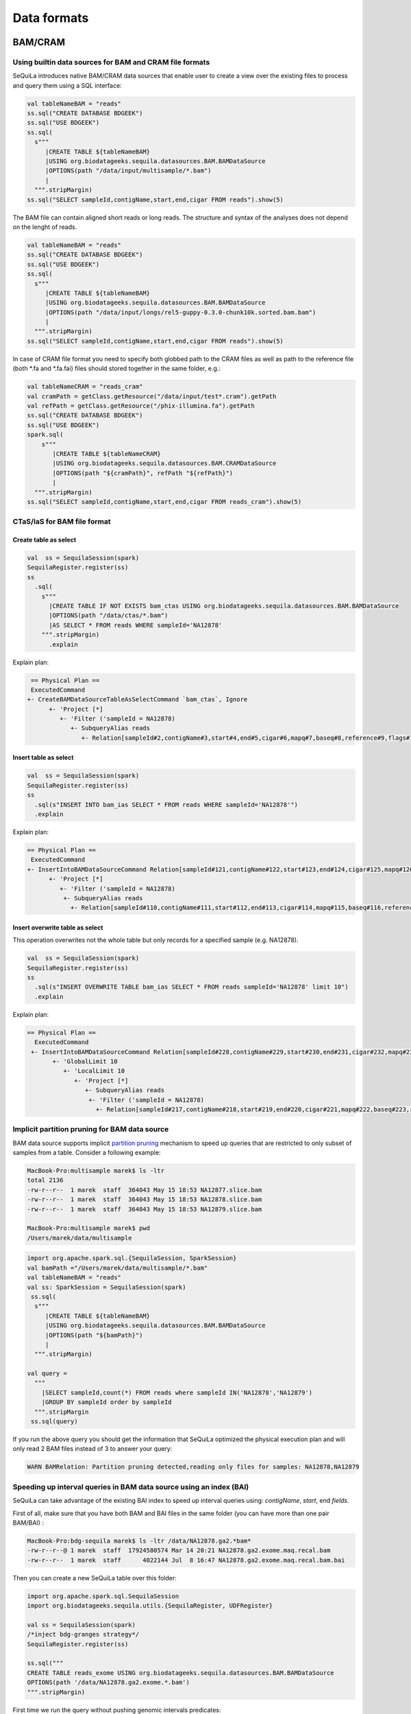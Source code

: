 Data formats
############

BAM/CRAM
********

Using builtin data sources for BAM and CRAM file formats
========================================================

SeQuiLa introduces native BAM/CRAM data sources that enable user to create a view over the existing files to
process and query them using a SQL interface:

.. code-block:: scala

    val tableNameBAM = "reads"
    ss.sql("CREATE DATABASE BDGEEK")
    ss.sql("USE BDGEEK")
    ss.sql(
      s"""
         |CREATE TABLE ${tableNameBAM}
         |USING org.biodatageeks.sequila.datasources.BAM.BAMDataSource
         |OPTIONS(path "/data/input/multisample/*.bam")
         |
      """.stripMargin)
    ss.sql("SELECT sampleId,contigName,start,end,cigar FROM reads").show(5)


The BAM file can contain aligned short reads or long reads. The structure and syntax of the analyses does not depend on the lenght of reads.

.. code-block:: scala

    val tableNameBAM = "reads"
    ss.sql("CREATE DATABASE BDGEEK")
    ss.sql("USE BDGEEK")
    ss.sql(
      s"""
         |CREATE TABLE ${tableNameBAM}
         |USING org.biodatageeks.sequila.datasources.BAM.BAMDataSource
         |OPTIONS(path "/data/input/longs/rel5-guppy-0.3.0-chunk10k.sorted.bam.bam")
         |
      """.stripMargin)
    ss.sql("SELECT sampleId,contigName,start,end,cigar FROM reads").show(5)




In case of CRAM file format you need to specify both globbed path to the CRAM files as well as path to the reference file (both *.fa and *.fa.fai)
files should stored together in the same folder, e.g.:

.. code-block:: scala

    val tableNameCRAM = "reads_cram"
    val cramPath = getClass.getResource("/data/input/test*.cram").getPath
    val refPath = getClass.getResource("/phix-illumina.fa").getPath
    ss.sql("CREATE DATABASE BDGEEK")
    ss.sql("USE BDGEEK")
    spark.sql(
        s"""
           |CREATE TABLE ${tableNameCRAM}
           |USING org.biodatageeks.sequila.datasources.BAM.CRAMDataSource
           |OPTIONS(path "${cramPath}", refPath "${refPath}")
           |
      """.stripMargin)
    ss.sql("SELECT sampleId,contigName,start,end,cigar FROM reads_cram").show(5)




CTaS/IaS for BAM file format
========================================================

Create table as select
----------------------

.. code-block:: scala

    val  ss = SequilaSession(spark)
    SequilaRegister.register(ss)
    ss
      .sql(
        s"""
          |CREATE TABLE IF NOT EXISTS bam_ctas USING org.biodatageeks.sequila.datasources.BAM.BAMDataSource
          |OPTIONS(path "/data/ctas/*.bam")
          |AS SELECT * FROM reads WHERE sampleId='NA12878'
        """.stripMargin)
          .explain

Explain plan:

.. code-block:: bash

    == Physical Plan ==
    ExecutedCommand
   +- CreateBAMDataSourceTableAsSelectCommand `bam_ctas`, Ignore
         +- 'Project [*]
            +- 'Filter ('sampleId = NA12878)
               +- SubqueryAlias reads
                  +- Relation[sampleId#2,contigName#3,start#4,end#5,cigar#6,mapq#7,baseq#8,reference#9,flags#10,materefind#11,SAMRecord#12] org.biodatageeks.sequila.datasources.BAM.BDGAlignmentRelation@14b3ba01


Insert table as select
----------------------

.. code-block:: scala

    val  ss = SequilaSession(spark)
    SequilaRegister.register(ss)
    ss
      .sql(s"INSERT INTO bam_ias SELECT * FROM reads WHERE sampleId='NA12878'")
      .explain

Explain plan:

.. code-block:: bash

   == Physical Plan ==
    ExecutedCommand
   +- InsertIntoBAMDataSourceCommand Relation[sampleId#121,contigName#122,start#123,end#124,cigar#125,mapq#126,baseq#127,reference#128,flags#129,materefind#130,SAMRecord#131] org.biodatageeks.sequila.datasources.BAM.BDGAlignmentRelation@60fd33fe, false, reads
         +- 'Project [*]
            +- 'Filter ('sampleId = NA12878)
             +- SubqueryAlias reads
               +- Relation[sampleId#110,contigName#111,start#112,end#113,cigar#114,mapq#115,baseq#116,reference#117,flags#118,materefind#119,SAMRecord#120] org.biodatageeks.sequila.datasources.BAM.BDGAlignmentRelation@765fc5be18

Insert overwrite table as select
--------------------------------
This operation overwrites not the whole table but only records for a specified sample (e.g. NA12878).

.. code-block:: scala

    val  ss = SequilaSession(spark)
    SequilaRegister.register(ss)
    ss
      .sql(s"INSERT OVERWRITE TABLE bam_ias SELECT * FROM reads sampleId='NA12878' limit 10")
      .explain

Explain plan:

.. code-block:: bash

  == Physical Plan ==
    ExecutedCommand
   +- InsertIntoBAMDataSourceCommand Relation[sampleId#228,contigName#229,start#230,end#231,cigar#232,mapq#233,baseq#234,reference#235,flags#236,materefind#237,SAMRecord#238] org.biodatageeks.sequila.datasources.BAM.BDGAlignmentRelation@2afa03c8, true, reads
         +- 'GlobalLimit 10
            +- 'LocalLimit 10
               +- 'Project [*]
                  +- SubqueryAlias reads
                   +- 'Filter ('sampleId = NA12878)
                     +- Relation[sampleId#217,contigName#218,start#219,end#220,cigar#221,mapq#222,baseq#223,reference#224,flags#225,materefind#226,SAMRecord#227] org.biodatageeks.sequila.datasources.BAM.BDGAlignmentRelation@140ae9941

Implicit partition pruning for BAM data source
========================================================

BAM data source supports implicit `partition pruning <https://docs.oracle.com/database/121/VLDBG/GUID-E677C85E-C5E3-4927-B3DF-684007A7B05D.htm#VLDBG00401>`_
mechanism to speed up queries that are restricted to only subset of samples from a table. Consider a following example:

.. code-block:: bash

    MacBook-Pro:multisample marek$ ls -ltr
    total 2136
    -rw-r--r--  1 marek  staff  364043 May 15 18:53 NA12877.slice.bam
    -rw-r--r--  1 marek  staff  364043 May 15 18:53 NA12878.slice.bam
    -rw-r--r--  1 marek  staff  364043 May 15 18:53 NA12879.slice.bam

    MacBook-Pro:multisample marek$ pwd
    /Users/marek/data/multisample


.. code-block:: scala

    import org.apache.spark.sql.{SequilaSession, SparkSession}
    val bamPath ="/Users/marek/data/multisample/*.bam"
    val tableNameBAM = "reads"
    val ss: SparkSession = SequilaSession(spark)
     ss.sql(
      s"""
         |CREATE TABLE ${tableNameBAM}
         |USING org.biodatageeks.sequila.datasources.BAM.BAMDataSource
         |OPTIONS(path "${bamPath}")
         |
      """.stripMargin)

    val query =
      """
        |SELECT sampleId,count(*) FROM reads where sampleId IN('NA12878','NA12879')
        |GROUP BY sampleId order by sampleId
      """.stripMargin
     ss.sql(query)


If you run the above query you should get the information that SeQuiLa optimized the physical execution plan  and will only read 2 BAM files
instead of 3 to answer your query:

.. code-block:: bash

    WARN BAMRelation: Partition pruning detected,reading only files for samples: NA12878,NA12879


Speeding up interval queries in BAM data source using an index (BAI)
====================================================================

SeQuiLa can take advantage of the existing BAI index to speed up interval queries using: `contigName`, `start`, end `fields`.

First of all, make sure that you have both BAM and BAI files in the same folder (you can have more than one pair BAM/BAI) :

.. code-block:: bash

    MacBook-Pro:bdg-sequila marek$ ls -ltr /data/NA12878.ga2.*bam*
    -rw-r--r--@ 1 marek  staff  17924580574 Mar 14 20:21 NA12878.ga2.exome.maq.recal.bam
    -rw-r--r--  1 marek  staff      4022144 Jul  8 16:47 NA12878.ga2.exome.maq.recal.bam.bai

Then you can create a new SeQuiLa table over this folder:

.. code-block:: scala

    import org.apache.spark.sql.SequilaSession
    import org.biodatageeks.sequila.utils.{SequilaRegister, UDFRegister}

    val ss = SequilaSession(spark)
    /*inject bdg-granges strategy*/
    SequilaRegister.register(ss)

    ss.sql("""
    CREATE TABLE reads_exome USING org.biodatageeks.sequila.datasources.BAM.BAMDataSource
    OPTIONS(path '/data/NA12878.ga2.exome.*.bam')
    """.stripMargin)

First time we run the query without pushing genomic intervals predicates:

.. code-block:: scala

    spark.time{
     ss.sqlContext.setConf("spark.biodatageeks.bam.predicatePushdown","false")
      ss.sql("SELECT count(*) FROM reads_exome WHERE contigName='chr1' AND start=20138").show
    }


.. code-block:: bash

    18/07/25 12:57:44 WARN BAMRelation: GRanges: chr1:20138-20138, false
    +--------+
    |count(1)|
    +--------+
    |      20|
    +--------+

    Time taken: 186045 ms


Now we rerun the query with pushing the predicates:

.. code-block:: scala

    spark.time{
      ss.sqlContext.setConf("spark.biodatageeks.bam.predicatePushdown","true")
      ss.sql("SELECT count(*) FROM reads_exome WHERE contigName='chr1' AND start=20138").show
    }

.. code-block:: bash

    18/07/25 13:01:40 WARN BAMRelation: GRanges: chr1:20138-20138, true
    18/07/25 13:01:40 WARN BAMRelation: Interval query detected and predicate pushdown enabled, trying to do predicate pushdown using intervals chr1:20138-20138
    +--------+
    |count(1)|
    +--------+
    |      20|
    +--------+

    Time taken: 732 ms


Genomic intervals are also supported:

.. code-block:: scala

     spark.time{
     ss.sqlContext.setConf("spark.biodatageeks.bam.predicatePushdown","false")
      ss.sql("""SELECT count(*) FROM reads_exome
      WHERE contigName='chr1' AND start >= 1996 AND end <= 2071""".stripMargin).show
    }

.. code-block:: bash

    18/07/25 17:52:05 WARN BAMRelation: GRanges: chr1:1996-2071, false
    +--------+
    |count(1)|
    +--------+
    |       3|
    +--------+

    Time taken: 147638 ms


.. code-block:: scala

    spark.time{
     ss.sqlContext.setConf("spark.biodatageeks.bam.predicatePushdown","true")
      ss.sql("""SELECT count(*) FROM reads_exome
      WHERE contigName='chr1' AND start >= 1996 AND end <= 2071""".stripMargin).show
    }

.. code-block:: bash

    18/07/25 17:55:05 WARN BAMRelation: GRanges: chr1:1996-2071, true
    18/07/25 17:55:05 WARN BAMRelation: Interval query detected and predicate pushdown enabled, trying to do predicate pushdown using intervals chr1:1996-2071
    +--------+
    |count(1)|
    +--------+
    |       3|
    +--------+

    Time taken: 401 ms


Speeding up BAM scans using Intel Genomics Kernel Library's Inflater
====================================================================

SeQuiLa starting from version 0.4.1 supports `Genomics Kernel Library (GKL)
<https://github.com/Intel-HLS/GKL>`_ on Mac OS X and Linux platforms for speeding up BAM blocks decompression.
In order to start using optimized Intel inflater library you need simply to set the following parameter:

.. code-block:: scala

    import org.apache.spark.sql.{SequilaSession, SparkSession}
    import org.biodatageeks.sequila.utils.SequilaRegister
    val ss = new SequilaSession(spark)
    SequilaRegister.register(ss)
    ss.sqlContext.setConf("spark.biodatageeks.bam.useGKLInflate","true")
    ss.sql(...)

Swappable alignment file reading mechanism
====================================================================

SeQuiLa support two methods of reading alignment files (BAM/CRAM).
It uses hadoopBAM library by default but it can be changed to disq by using ``spark.biodatageeks.readAligment.method`` parameter as follows:

.. code-block:: scala

    import org.apache.spark.sql.{SequilaSession, SparkSession}
    import org.biodatageeks.sequila.utils.SequilaRegister
    val ss = new SequilaSession(spark)
    SequilaRegister.register(ss)
    ss.sqlContext.setConf("spark.biodatageeks.readAligment.method","disq")

ADAM
****
ADAM data source can be defined in the analogues way (just requires using org.biodatageeks.sequila.datasources.ADAM.ADAMDataSource), e.g. :

.. code-block:: scala

    val tableNameADAM = "reads_adam"
    ss.sql("CREATE DATABASE BDGEEK")
    ss.sql("USE BDGEEK")
    ss.sql(
      s"""
         |CREATE TABLE ${tableNameADAM}
         |USING org.biodatageeks.sequila.datasources.ADAM.ADAMDataSource
         |OPTIONS(path "/data/input/multisample/*.adam")
         |
      """.stripMargin)
    ss.sql("SELECT sampleId,contigName,start,end,cigar FROM reads_adam").show(5)



BED
****
Using BEDDataSource for reading targets in BED format.

.. code-block:: scala

    val tableNameBED = "targets_bed"
    ss.sql("CREATE DATABASE BDGEEK")
    ss.sql("USE BDGEEK")
    ss.sql(
      s"""
         |CREATE TABLE ${tableNameBED}
         |USING org.biodatageeks.sequila.datasources.BED.BEDDataSource
         |OPTIONS(path "/data/input/bed/test.bed")
         |
      """.stripMargin)
    val targets = ss.sql(s"SELECT * FROM ${tableNameBED} LIMIT 10").show


VCF
****


.. code-block:: scala

    val tableNameVCF = "test_vcf"
    ss.sql("CREATE DATABASE BDGEEK")
    ss.sql("USE BDGEEK")
    ss.sql(
      s"""
         |CREATE TABLE ${tableNameVCF}
         |USING org.biodatageeks.sequila.datasources.VCF.VCFDataSource
         |OPTIONS(path "/data/input/vcf/*.vcf")
         |
      """.stripMargin)
   ss.sql(s"SELECT * FROM ${tableNameVCF} LIMIT 5").show(false)

    +------+-----+-----+-----+---------+---+---+----+------+--------------------+---+---+---+-----+---------+
    |contig|  pos|start| stop|       id|ref|alt|qual|filter|                info| gt| gq| dp|   hq|sample_id|
    +------+-----+-----+-----+---------+---+---+----+------+--------------------+---+---+---+-----+---------+
    |    20|14370|14369|14370|rs6054257|  G|  A|  29|  PASS|[ns -> 3, db -> D...|0|0| 48|  1|51,51|  NA00001|
    |    20|14370|14369|14370|rs6054257|  G|  A|  29|  PASS|[ns -> 3, db -> D...|1|0| 48|  8|51,51|  NA00002|
    |    20|14370|14369|14370|rs6054257|  G|  A|  29|  PASS|[ns -> 3, db -> D...|1/1| 43|  5|  .,.|  NA00003|
    |    20|17330|17329|17330|        .|  T|  A|   3|   q10|[ns -> 3, dp -> 1...|0|0| 49|  3|58,50|  NA00001|
    |    20|17330|17329|17330|        .|  T|  A|   3|   q10|[ns -> 3, dp -> 1...|0|1|  3|  5| 65,3|  NA00002|
    +------+-----+-----+-----+---------+---+---+----+------+--------------------+---+---+---+-----+---------+


